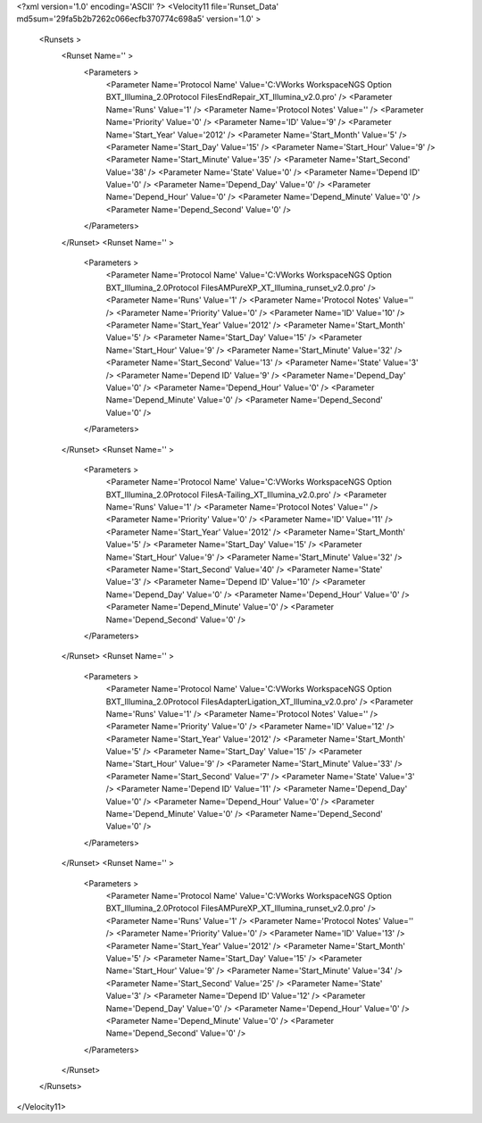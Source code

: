 <?xml version='1.0' encoding='ASCII' ?>
<Velocity11 file='Runset_Data' md5sum='29fa5b2b7262c066ecfb370774c698a5' version='1.0' >
	<Runsets >
		<Runset Name='' >
			<Parameters >
				<Parameter Name='Protocol Name' Value='C:\VWorks Workspace\NGS Option B\XT_Illumina_2.0\Protocol Files\EndRepair_XT_Illumina_v2.0.pro' />
				<Parameter Name='Runs' Value='1' />
				<Parameter Name='Protocol Notes' Value='' />
				<Parameter Name='Priority' Value='0' />
				<Parameter Name='ID' Value='9' />
				<Parameter Name='Start_Year' Value='2012' />
				<Parameter Name='Start_Month' Value='5' />
				<Parameter Name='Start_Day' Value='15' />
				<Parameter Name='Start_Hour' Value='9' />
				<Parameter Name='Start_Minute' Value='35' />
				<Parameter Name='Start_Second' Value='38' />
				<Parameter Name='State' Value='0' />
				<Parameter Name='Depend ID' Value='0' />
				<Parameter Name='Depend_Day' Value='0' />
				<Parameter Name='Depend_Hour' Value='0' />
				<Parameter Name='Depend_Minute' Value='0' />
				<Parameter Name='Depend_Second' Value='0' />
			</Parameters>
		</Runset>
		<Runset Name='' >
			<Parameters >
				<Parameter Name='Protocol Name' Value='C:\VWorks Workspace\NGS Option B\XT_Illumina_2.0\Protocol Files\AMPureXP_XT_Illumina_runset_v2.0.pro' />
				<Parameter Name='Runs' Value='1' />
				<Parameter Name='Protocol Notes' Value='' />
				<Parameter Name='Priority' Value='0' />
				<Parameter Name='ID' Value='10' />
				<Parameter Name='Start_Year' Value='2012' />
				<Parameter Name='Start_Month' Value='5' />
				<Parameter Name='Start_Day' Value='15' />
				<Parameter Name='Start_Hour' Value='9' />
				<Parameter Name='Start_Minute' Value='32' />
				<Parameter Name='Start_Second' Value='13' />
				<Parameter Name='State' Value='3' />
				<Parameter Name='Depend ID' Value='9' />
				<Parameter Name='Depend_Day' Value='0' />
				<Parameter Name='Depend_Hour' Value='0' />
				<Parameter Name='Depend_Minute' Value='0' />
				<Parameter Name='Depend_Second' Value='0' />
			</Parameters>
		</Runset>
		<Runset Name='' >
			<Parameters >
				<Parameter Name='Protocol Name' Value='C:\VWorks Workspace\NGS Option B\XT_Illumina_2.0\Protocol Files\A-Tailing_XT_Illumina_v2.0.pro' />
				<Parameter Name='Runs' Value='1' />
				<Parameter Name='Protocol Notes' Value='' />
				<Parameter Name='Priority' Value='0' />
				<Parameter Name='ID' Value='11' />
				<Parameter Name='Start_Year' Value='2012' />
				<Parameter Name='Start_Month' Value='5' />
				<Parameter Name='Start_Day' Value='15' />
				<Parameter Name='Start_Hour' Value='9' />
				<Parameter Name='Start_Minute' Value='32' />
				<Parameter Name='Start_Second' Value='40' />
				<Parameter Name='State' Value='3' />
				<Parameter Name='Depend ID' Value='10' />
				<Parameter Name='Depend_Day' Value='0' />
				<Parameter Name='Depend_Hour' Value='0' />
				<Parameter Name='Depend_Minute' Value='0' />
				<Parameter Name='Depend_Second' Value='0' />
			</Parameters>
		</Runset>
		<Runset Name='' >
			<Parameters >
				<Parameter Name='Protocol Name' Value='C:\VWorks Workspace\NGS Option B\XT_Illumina_2.0\Protocol Files\AdapterLigation_XT_Illumina_v2.0.pro' />
				<Parameter Name='Runs' Value='1' />
				<Parameter Name='Protocol Notes' Value='' />
				<Parameter Name='Priority' Value='0' />
				<Parameter Name='ID' Value='12' />
				<Parameter Name='Start_Year' Value='2012' />
				<Parameter Name='Start_Month' Value='5' />
				<Parameter Name='Start_Day' Value='15' />
				<Parameter Name='Start_Hour' Value='9' />
				<Parameter Name='Start_Minute' Value='33' />
				<Parameter Name='Start_Second' Value='7' />
				<Parameter Name='State' Value='3' />
				<Parameter Name='Depend ID' Value='11' />
				<Parameter Name='Depend_Day' Value='0' />
				<Parameter Name='Depend_Hour' Value='0' />
				<Parameter Name='Depend_Minute' Value='0' />
				<Parameter Name='Depend_Second' Value='0' />
			</Parameters>
		</Runset>
		<Runset Name='' >
			<Parameters >
				<Parameter Name='Protocol Name' Value='C:\VWorks Workspace\NGS Option B\XT_Illumina_2.0\Protocol Files\AMPureXP_XT_Illumina_runset_v2.0.pro' />
				<Parameter Name='Runs' Value='1' />
				<Parameter Name='Protocol Notes' Value='' />
				<Parameter Name='Priority' Value='0' />
				<Parameter Name='ID' Value='13' />
				<Parameter Name='Start_Year' Value='2012' />
				<Parameter Name='Start_Month' Value='5' />
				<Parameter Name='Start_Day' Value='15' />
				<Parameter Name='Start_Hour' Value='9' />
				<Parameter Name='Start_Minute' Value='34' />
				<Parameter Name='Start_Second' Value='25' />
				<Parameter Name='State' Value='3' />
				<Parameter Name='Depend ID' Value='12' />
				<Parameter Name='Depend_Day' Value='0' />
				<Parameter Name='Depend_Hour' Value='0' />
				<Parameter Name='Depend_Minute' Value='0' />
				<Parameter Name='Depend_Second' Value='0' />
			</Parameters>
		</Runset>
	</Runsets>
</Velocity11>